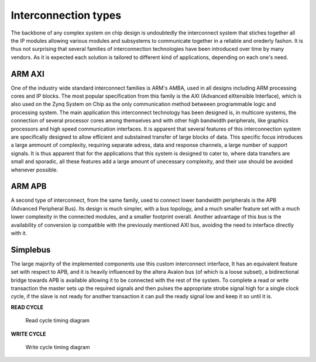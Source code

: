 =======================
Interconnection types
=======================

The backbone of any complex system on chip design is undoubtedly the interconnect system that stiches together
all the IP modules allowing various modules and subsystems to communicate together in a reliable and orederly
fashon. It is thus not surprising that several families of interconnection technologies have been introduced
over time by many vendors. As it is expected each solution is tailored to different kind of applications, depending
on each one's need.

---------
ARM AXI
---------

One of the industry wide standard interconnect families is ARM's AMBA, used in all designs including ARM processing
cores and IP blocks. The most popular specification from this family is the AXI (Advanced eXtensible Interface), which
is also used on the Zynq System on Chip as the only communication method betweeen programmable logic and processing system.
The main application this interconnect technology has been designed is, in multicore systems, the connection of several
processor cores among themselves and with other high bandwidth peripherals, like graphics processors and high speed communication
interfaces. It is apparent that several features of this interconnection system are specifically designed to allow
efficient and substained transfer of large blocks of data. This specific focus introduces a large ammount of complexity,
requiring separate adress, data and response channels, a large number of support signals. It is thus apparent that for the
applications that this system is designed to cater to, where data transfers are small and sporadic, all these features
add a large amount of unecessary complexity, and their use should be avoided whenever possible.

---------
ARM APB
---------

A second type of interconnect, from the same family, used to connect lower bandwidth peripherals is the
APB (Advanced Peripheral Bus). Its design is much simpler, with a bus topology, and a much smaller feature set with a much lower
complexity in the connected modules, and a smaller footprint overall. Another advantage of this bus is the availability
of conversion ip compatible with the previously mentioned AXI bus, avoiding the need to interface directly with it.

----------
Simplebus
----------

The large majority of the implemented components use this custom interconnect interface, It has an equivalent feature set with
respect to APB, and it is heavily influenced by the altera Avalon bus (of which is a loose subset), a bidirectional bridge towards
APB is available allowing it to be connected with the rest of the system. To complete a read or write transaction the master sets up
the required signals and then pulses the appropriate strobe signal high for a single clock cycle, if the slave is not ready
for another transaction it can pull the ready signal low and keep it so until it is.

**READ CYCLE**

.. figure:: ../assets/sb_read.svg
   :scale: 50 %

   Read cycle timing diagram

**WRITE CYCLE**

.. figure:: ../assets/sb_write.svg
   :scale: 50 %

   Write cycle timing diagram
